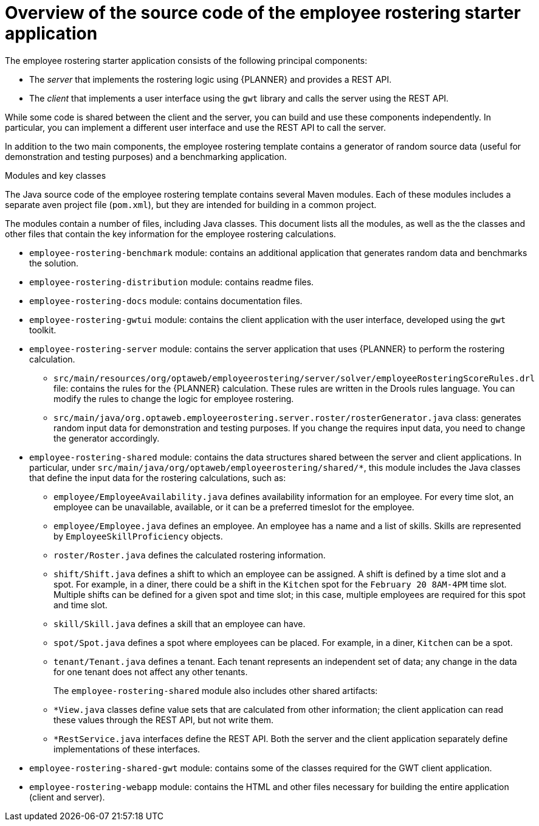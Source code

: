 [id='er-overview-source-con']
= Overview of the source code of the employee rostering starter application

The employee rostering starter application consists of the following principal components:

* The _server_ that implements the rostering logic using {PLANNER} and provides a REST API.
* The _client_ that implements a user interface using the `gwt` library and calls the server using the REST API.

While some code is shared between the client and the server, you can build and use these components independently. In particular, you can implement a different user interface and use the REST API to call the server.

In addition to the two main components, the employee rostering template contains a generator of random source data (useful for demonstration and testing purposes) and a benchmarking application.

.Modules and key classes
The Java source code of the employee rostering template contains several Maven modules. Each of these modules includes a separate aven project file (`pom.xml`), but they are intended for building in a common project. 

The modules contain a number of files, including Java classes. This document lists all the modules, as well as the the classes and other files that contain the key information for the employee rostering calculations.

* `employee-rostering-benchmark` module: contains an additional application that generates random data and benchmarks the solution.

* `employee-rostering-distribution` module: contains readme files.

* `employee-rostering-docs` module: contains documentation files.

* `employee-rostering-gwtui` module: contains the client application with the user interface, developed using the `gwt` toolkit.

* `employee-rostering-server` module: contains the server application that uses {PLANNER} to perform the rostering calculation.
** `src/main/resources/org/optaweb/employeerostering/server/solver/employeeRosteringScoreRules.drl` file: contains the rules for the {PLANNER} calculation. These rules are written in the Drools rules language. You can modify the rules to change the logic for employee rostering.
** `src/main/java/org.optaweb.employeerostering.server.roster/rosterGenerator.java` class: generates random input data for demonstration and testing purposes. If you change the requires input data, you need to change the generator accordingly.

* `employee-rostering-shared` module: contains the data structures shared between the server and client applications. In particular, under `src/main/java/org/optaweb/employeerostering/shared/*`, this module includes the Java classes that define the input data for the rostering calculations, such as:
** `employee/EmployeeAvailability.java` defines availability information for an employee. For every time slot, an employee can be unavailable, available, or it can be a preferred timeslot for the employee.
** `employee/Employee.java` defines an employee. An employee has a name and a list of skills. Skills are represented by `EmployeeSkillProficiency` objects.
** `roster/Roster.java` defines the calculated rostering information. 
** `shift/Shift.java` defines a shift to which an employee can be assigned. A shift is defined by a time slot and a spot. For example, in a diner, there could be a shift in the `Kitchen` spot for the `February 20 8AM-4PM` time slot. Multiple shifts can be defined for a given spot and time slot; in this case, multiple employees are required for this spot and time slot.
** `skill/Skill.java` defines a skill that an employee can have.
** `spot/Spot.java` defines a spot where employees can be placed. For example, in a diner, `Kitchen` can be a spot.
** `tenant/Tenant.java` defines a tenant. Each tenant represents an independent set of data; any change in the data for one tenant does not affect any other tenants.
+
The `employee-rostering-shared` module also includes other shared artifacts:
** `*View.java` classes define value sets that are calculated from other information; the client application can read these values through the REST API, but not write them.
** `*RestService.java` interfaces define the REST API. Both the server and the client application separately define implementations of these interfaces.

* `employee-rostering-shared-gwt` module: contains some of the classes required for the GWT client application.

* `employee-rostering-webapp` module: contains the HTML and other files necessary for building the entire application (client and server).
